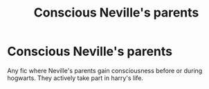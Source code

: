 #+TITLE: Conscious Neville's parents

* Conscious Neville's parents
:PROPERTIES:
:Author: rush227
:Score: 2
:DateUnix: 1587239337.0
:DateShort: 2020-Apr-19
:FlairText: Request
:END:
Any fic where Neville's parents gain consciousness before or during hogwarts. They actively take part in harry's life.

